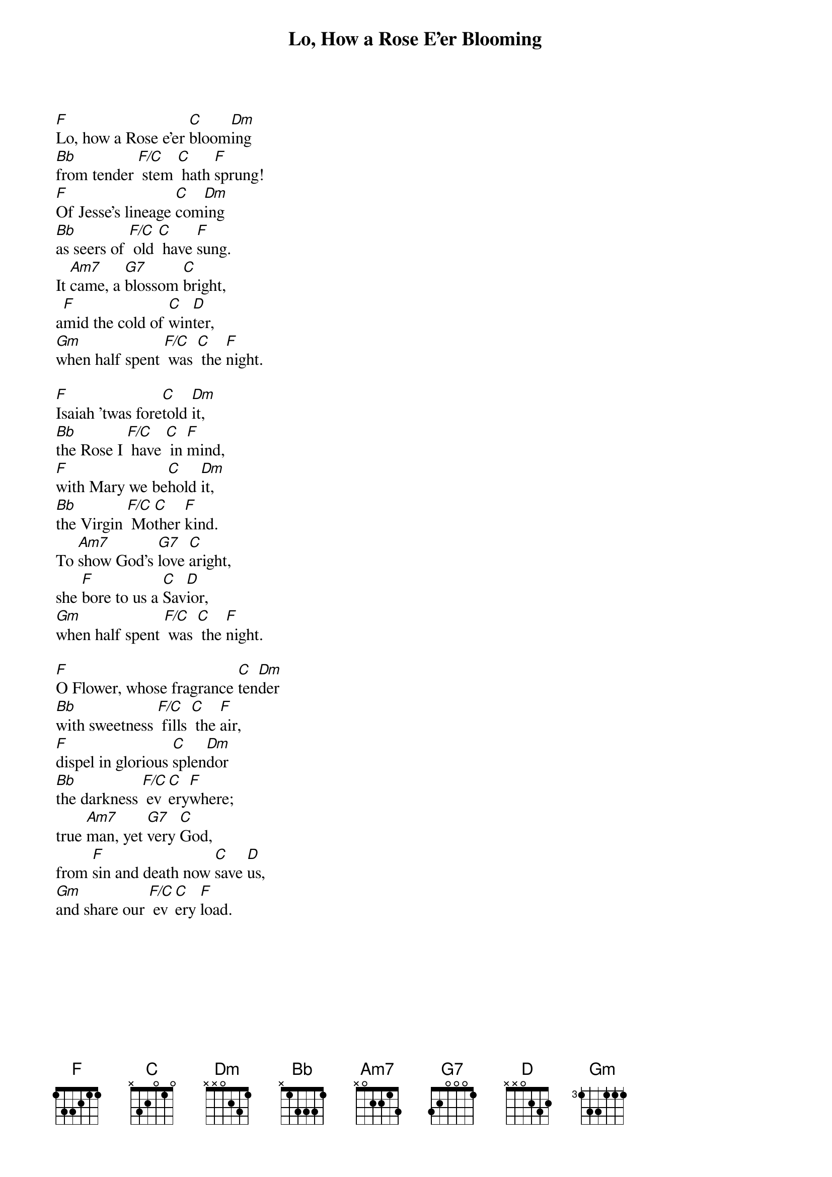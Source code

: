{title: Lo, How a Rose E'er Blooming}

{start_of_verse}
[F]Lo, how a Rose e'er [C]bloom[Dm]ing
[Bb]from tender [F/C] stem [C] hath [F]sprung!
[F]Of Jesse's lineage [C]com[Dm]ing
[Bb]as seers of [F/C] old [C] have [F]sung.
It [Am7]came, a [G7]blossom [C]bright,
a[F]mid the cold of [C]win[D]ter,
[Gm]when half spent [F/C] was [C] the [F]night.
{end_of_verse}

{start_of_verse}
[F]Isaiah 'twas fore[C]told [Dm]it,
[Bb]the Rose I [F/C] have [C] in [F]mind,
[F]with Mary we be[C]hold [Dm]it,
[Bb]the Virgin [F/C] Mo[C]ther [F]kind.
To [Am7]show God's [G7]love [C]aright,
she [F]bore to us a [C]Sav[D]ior,
[Gm]when half spent [F/C] was [C] the [F]night.
{end_of_verse}

{start_of_verse}
[F]O Flower, whose fragrance [C]ten[Dm]der
[Bb]with sweetness [F/C] fills [C] the [F]air,
[F]dispel in glorious [C]splen[Dm]dor
[Bb]the darkness [F/C] ev[C]ery[F]where;
true [Am7]man, yet [G7]very [C]God,
from [F]sin and death now [C]save [D]us,
[Gm]and share our [F/C] ev[C]ery [F]load.
{end_of_verse}
